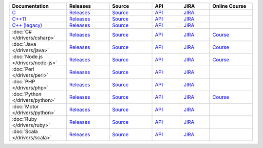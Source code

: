.. list-table::
   :header-rows: 1
   :widths: 20 15 15 10 10 15

   * - Documentation
     - Releases
     - Source
     - API
     - JIRA
     - Online Course

   * - `C <http://mongoc.org/>`_
     - `Releases <https://github.com/mongodb/mongo-c-driver/releases>`_
     - `Source <https://github.com/mongodb/mongo-c-driver>`_
     - `API <http://mongoc.org/>`_
     - `JIRA <https://jira.mongodb.org/browse/CDRIVER>`_
     -

   * - `C++11 <https://github.com/mongodb/mongo-cxx-driver>`_
     - `Releases <https://github.com/mongodb/mongo-cxx-driver/releases>`_
     - `Source <https://github.com/mongodb/mongo-cxx-driver>`_
     - `API <http://api.mongodb.com/cxx11/current/>`_
     - `JIRA <https://jira.mongodb.org/browse/CXX>`_
     -

   * - `C++ (legacy) <https://github.com/mongodb/mongo-cxx-driver/tree/legacy>`_
     - `Releases <https://github.com/mongodb/mongo-cxx-driver/releases>`_
     - `Source <https://github.com/mongodb/mongo-cxx-driver/tree/legacy>`_
     - `API <http://api.mongodb.com/cxx/current/>`_
     - `JIRA <https://jira.mongodb.org/browse/CXX>`_
     -

   * - :doc:`C# </drivers/csharp>`
     - `Releases <https://github.com/mongodb/mongo-csharp-driver/releases>`_
     - `Source <https://github.com/mongodb/mongo-csharp-driver>`_
     - `API <http://api.mongodb.com/csharp/current/>`_
     - `JIRA <https://jira.mongodb.org/browse/CSHARP>`_
     - `Course <https://university.mongodb.com/courses/M101N/about>`_

   * - :doc:`Java </drivers/java>`
     - `Releases <https://github.com/mongodb/mongo-java-driver/releases>`_
     - `Source <https://github.com/mongodb/mongo-java-driver>`_
     - `API <http://api.mongodb.com/java/current>`_
     - `JIRA <https://jira.mongodb.org/browse/JAVA>`_
     - `Course <https://university.mongodb.com/courses/M101J/about>`_

   * - :doc:`Node.js </drivers/node-js>`
     - `Releases <https://github.com/mongodb/node-mongodb-native/releases>`_
     - `Source <https://github.com/mongodb/node-mongodb-native>`_
     - `API <https://mongodb.github.io/node-mongodb-native/>`_
     - `JIRA <https://jira.mongodb.org/browse/NODE>`_
     - `Course <https://university.mongodb.com/courses/M101JS/about>`_

   * - :doc:`Perl </drivers/perl>`
     - `Releases <http://search.cpan.org/dist/MongoDB/>`_
     - `Source <https://github.com/mongodb/mongo-perl-driver>`_
     - `API <https://metacpan.org/pod/MongoDB>`_
     - `JIRA <https://jira.mongodb.org/browse/PERL>`_
     -

   * - :doc:`PHP </drivers/php>`
     - `Releases <http://pecl.php.net/package/mongodb>`_
     - `Source <https://github.com/mongodb/mongo-php-driver>`_
     - `API <http://php.net/mongodb>`_
     - `JIRA <https://jira.mongodb.org/browse/PHPC>`_
     -

   * - :doc:`Python </drivers/python>`
     - `Releases <https://pypi.python.org/pypi/pymongo/>`_
     - `Source <https://github.com/mongodb/mongo-python-driver>`_
     - `API <http://api.mongodb.com/python/current>`_
     - `JIRA <https://jira.mongodb.org/browse/PYTHON>`_
     - `Course <https://university.mongodb.com/courses/M101P/about>`_

   * - :doc:`Motor </drivers/python>`
     - `Releases <https://pypi.python.org/pypi/motor/>`_
     - `Source <https://github.com/mongodb/motor>`_
     - `API <http://motor.readthedocs.org/en/stable/api/index.html>`_
     - `JIRA <https://jira.mongodb.org/browse/MOTOR>`_
     -

   * - :doc:`Ruby </drivers/ruby>`
     - `Releases <https://rubygems.org/gems/mongo>`_
     - `Source <https://github.com/mongodb/mongo-ruby-driver>`_
     - `API <http://api.mongodb.com/ruby/current/>`_
     - `JIRA <https://jira.mongodb.org/browse/RUBY>`_
     -

   * - :doc:`Scala </drivers/scala>`
     - `Releases <https://mongodb.github.io/mongo-scala-driver/>`_
     - `Source <https://github.com/mongodb/mongo-scala-driver>`_
     - `API <https://mongodb.github.io/mongo-scala-driver/>`_
     - `JIRA <https://jira.mongodb.org/browse/SCALA>`_
     -

..
   * - :doc:`Haskell </drivers/haskell>`
     - `Releases <https://github.com/mongodb/mongodb-haskell/releases>`_
     - `API <http://api.mongodb.com/haskell/>`_
     - `JIRA <https://jira.mongodb.org/browse/HASKELL>`_
